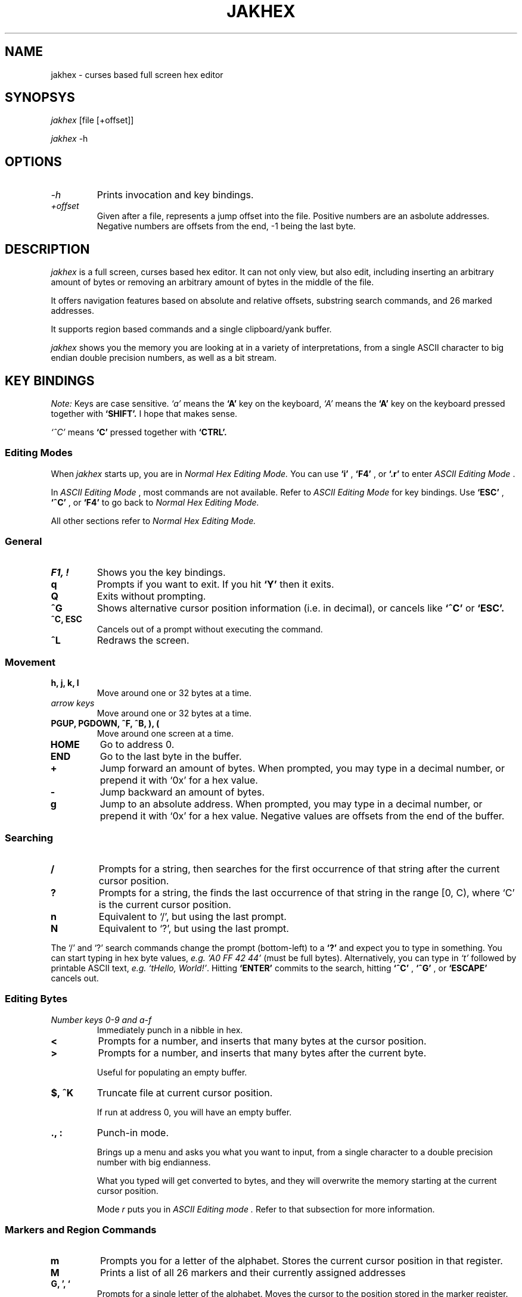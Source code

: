 .TH JAKHEX 1 "20 June 2024" "jakhex"
.SH NAME
jakhex \- curses based full screen hex editor
.SH SYNOPSYS
.I jakhex
[file [+offset]]
.P
.I jakhex
-h
.SH OPTIONS
.TP
.I "-h"
Prints invocation and key bindings.
.TP
.I "+offset"
Given after a file, represents a jump offset into the file. Positive numbers are an asbolute addresses. Negative numbers are offsets from the end, -1 being the last byte.
.SH DESCRIPTION
.I jakhex
is a full screen, curses based hex editor. It can not only view, but also edit,
including inserting an arbitrary amount of bytes or removing an arbitrary amount
of bytes in the middle of the file.
.PP
It offers navigation features based on absolute and relative offsets, substring
search commands, and 26 marked addresses.
.PP
It supports region based commands and a single clipboard/yank buffer.
.PP
.I jakhex
shows you the memory you are looking at in a variety of interpretations, from
a single ASCII character to big endian double precision numbers, as well as
a bit stream.
.SH KEY BINDINGS
.I Note:
Keys are case sensitive.
.I `a'
means the
.B `A'
key on the keyboard,
.I `A'
means the
.B `A'
key on the keyboard pressed together with
.B "`SHIFT'."
I hope that makes sense.
.PP
.I `^C'
means
.B `C'
pressed together with
.B "`CTRL'."
.SS Editing Modes
When
.I jakhex
starts up, you are in
.I "Normal Hex Editing Mode."
You can use
.B "`i'"
,
.B "`F4'"
, or
.B "`.r'"
to enter
.I "ASCII Editing Mode"
\[char46]
.PP
In
.I "ASCII Editing Mode"
, most commands are not available. Refer to
.I "ASCII Editing Mode"
for key bindings.
Use
.B "`ESC'"
,
.B "`^C'"
, or
.B "`F4'"
to go back to
.I "Normal Hex Editing Mode."
.PP
All other sections refer to
.I "Normal Hex Editing Mode."
.SS General
.TP
.B "F1, !"
Shows you the key bindings.
.TP
.B "q"
Prompts if you want to exit. If you hit
.B "`Y'"
then it exits.
.TP
.B "Q"
Exits without prompting.
.TP
.B "^G"
Shows alternative cursor position information (i.e. in decimal),
or cancels like
.B "`^C'"
or
.B "`ESC'."
.TP
.B "^C, ESC"
Cancels out of a prompt without executing the command.
.TP
.B "^L"
Redraws the screen.
.SS Movement
.TP
.B "h, j, k, l"
Move around one or 32 bytes at a time.
.TP
.I "arrow keys"
Move around one or 32 bytes at a time.
.TP
.B "PGUP, PGDOWN, ^F, ^B, ), ("
Move around one screen at a time.
.TP
.B "HOME"
Go to address 0.
.TP
.B "END"
Go to the last byte in the buffer.
.TP
.B "+"
Jump forward an amount of bytes. When prompted, you may type in a decimal
number, or prepend it with `0x' for a hex value.
.TP
.B "-"
Jump backward an amount of bytes.
.TP
.B "g"
Jump to an absolute address. When prompted, you may type in a decimal number, or prepend it with `0x' for a hex value. Negative values are offsets from the end of the buffer.
.SS Searching
.TP
.B /
Prompts for a string, then searches for the first occurrence of that string after the current cursor position.
.TP
.B ?
Prompts for a string, the finds the last occurrence of that string in the range [0, C), where `C' is the current cursor position.
.TP
.B n
Equivalent to `/', but using the last prompt.
.TP
.B N
Equivalent to `?', but using the last prompt.
.PP
The `/' and `?' search commands change the prompt (bottom-left) to a
.B `?'
and expect you to type in something. You can start typing in hex byte values,
.I e.g.
.I "`A0 FF 42 44'"
(must be full bytes).
Alternatively, you can type in
.I `t'
followed by printable ASCII text,
.I e.g.
.IR "`tHello, World!'" .
Hitting
.B `ENTER'
commits to the search, hitting
.B `^C'
,
.B `^G'
, or
.B `ESCAPE'
cancels out.
.SS Editing Bytes
.TP
.I "Number keys 0-9 and a-f"
Immediately punch in a nibble in hex.
.TP
.B "<"
Prompts for a number, and inserts that many bytes at the cursor position.
.TP
.B ">"
Prompts for a number, and inserts that many bytes after the current byte.
.IP
Useful for populating an empty buffer.
.TP
.B "$, ^K"
Truncate file at current cursor position.
.IP
If run at address 0, you will have an empty buffer.
.TP
.B "., :"
Punch-in mode.
.IP
Brings up a menu and asks you what you want to input, from a single character
to a double precision number with big endianness.
.IP
What you typed will get converted to bytes, and they will overwrite the memory
starting at the current cursor position.
.IP
Mode
.I r
puts you in
.I "ASCII Editing mode".
Refer to that subsection for more information.
.SS Markers and Region Commands
.TP
.B "m"
Prompts you for a letter of the alphabet.
Stores the current cursor position in that register.
.TP
.B "M"
Prints a list of all 26 markers and their currently assigned addresses
.TP
.B "G, ', `"
Prompts for a single letter of the alphabet.
Moves the cursor to the position stored in the marker register.
.TP
.B x
Prompts for a pair of markers. Removes the bytes between the first and the
second marker. The buffer will shrink by
.I M2
-
.I M1
+ 1 bytes.
.TP
.B @
Prompts for a pair of markers. Overwrites the bytes in that range with NULLs.
.TP
.B W
Prompts for a pair of markers, then a file name. The bytes in the marked
region will be saved to a file.
.TP
.B y
Prompts for a pair of makers. The memory in that region will be stored in
a hidden buffer.
.TP
.B p
Inserts the contents of the hidden clipboard buffer at the current cursor position.
.TP
.B P
Inserts the contents of the hiddent clipboard buffer AFTER the current cursor position.
.TP
.B *
Overwrites memory starting from the current cursor position with the contents
of the hidden clipboard buffer.
.SS File Manipulation
.TP
.B "o, F3, ^O"
Prompts for a file name. Replaces the current buffer with the contents of that file.
.TP
.B "w, F2, ^S"
Prompts for a file name. Writes the current buffer into that file.
.TP
.B r
Prompts for a file name. Inserts the contents of that file at the current cursor position.
The buffer will grow by how many bytes were read in.
.TP
.B R
Prompts for a file name. Inserts the contents of that file after the current cursor position.
The buffer will grow by how many bytes were read in.
.SS ASCII Editing Mode
This mode changes the prompt at the bottom left to a single
.B "`A'."
Use
.B "ESC"
,
.B "F4"
, or
.B "^C"
to get back to
.I "Normal Hex Editing Mode."
.PP
In this mode, the keys are bound like this:
.TP
.B F1
Shows key bindings
.TP
.I "any printable ASCII characters"
Punches in those bytes as you type them.
.TP
.I "arrow keys"
Move around
.TP
.B "PGUP, PGDOWN"
Move around one sceen at a time.
.TP
.B "BACKSPACE"
Move left. This does not
.I `erase'
anything.
.TP
.B "HOME"
Go to the first byte in the buffer.
.TP
.B "END
Go to the last byte in the buffer.
.TP
.B "F4, ^C, ^D"
Switch to
.I "Normal Hex Editing Mode."
.TP
.B "F2, ^S"
Save to file.
.TP
.B "F3, ^O"
Load a file and replace buffer contents.
.SH SEE ALSO
.BR od (1)
,
.BR hdump (1)
,
.BR hexedit (1)
,
.BR bpe (1)
,
.BR hexed (1)
,
.BR beav (1)
,
.BR xxd (1)
.SH AUTHOR
Vlad Mesco <vlad.mesco@gmail.com>.

This project started life at <https://github.com/alzwded/jakhex>
.SH LICENSE
Copyright 2024 Vlad Mesco
.PP
Redistribution and use in source and binary forms, with or without modification, are permitted provided that the following conditions are met:
.IP 1.
"Redistributions of source code must retain the above copyright notice, this list of conditions and the following disclaimer."
.IP 2.
Redistributions in binary form must reproduce the above copyright notice, this list of conditions and the following disclaimer in the documentation and/or other materials provided with the distribution.
.PP
THIS SOFTWARE IS PROVIDED BY THE COPYRIGHT HOLDERS AND CONTRIBUTORS “AS IS” AND ANY EXPRESS OR IMPLIED WARRANTIES, INCLUDING, BUT NOT LIMITED TO, THE IMPLIED WARRANTIES OF MERCHANTABILITY AND FITNESS FOR A PARTICULAR PURPOSE ARE DISCLAIMED. IN NO EVENT SHALL THE COPYRIGHT HOLDER OR CONTRIBUTORS BE LIABLE FOR ANY DIRECT, INDIRECT, INCIDENTAL, SPECIAL, EXEMPLARY, OR CONSEQUENTIAL DAMAGES (INCLUDING, BUT NOT LIMITED TO, PROCUREMENT OF SUBSTITUTE GOODS OR SERVICES; LOSS OF USE, DATA, OR PROFITS; OR BUSINESS INTERRUPTION) HOWEVER CAUSED AND ON ANY THEORY OF LIABILITY, WHETHER IN CONTRACT, STRICT LIABILITY, OR TORT (INCLUDING NEGLIGENCE OR OTHERWISE) ARISING IN ANY WAY OUT OF THE USE OF THIS SOFTWARE, EVEN IF ADVISED OF THE POSSIBILITY OF SUCH DAMAGE.
.SH LIMITATIONS
.IP \(bu 2
its in-memory buffer is stored as a big contiugous array
.IP "    \(bu" 6
meaning, loading files implies trying to allocate that much memory
.IP "    \(bu" 6
you can derive from that what kind of file sizes you can load at any time
.IP "    \(bu" 6
I just want to note, I have successfully edited a ~5GB file, it just takes
a while to load.
.IP \(bu 2
the screen width is fixed to 80 columns, 32 bytes per line
.IP "    \(bu" 6
other hex editors annoy me in that I need to fiddle with the screen size
to get the line width to align with a round number that's easy to do maths with
.IP "    \(bu" 6
only the bottom 32bits of addresses are printed in the first column, because
I ran out of space
.IP \(bu 2
searching doesn't remember what you previously searched for (but you can use
tmux's/X11's kill buffer to repeatedly paste the same search string)
.IP \(bu 2
the details pane can't be hidden, so you need at least 13 lines of screen
.IP \(bu 2
searching doesn't support patterns nor regular expressions
.IP \(bu 2
region commands always prompt you for a pair of markers
.IP \(bu 2
keys are not rebindable, and the bindings are brain dead. Be sure to print
out a cheat sheet!
.IP \(bu 2
single buffer only
.IP \(bu 2
any file related commands update the "last mentioned file name" which may not be what you want
.IP \(bu 2
markers are not relocated if you insert bytes before their current address
(they hold a number which can be used as an absolute address)
.IP \(bu 2
ASCII only; I imagine you're here mostly to look at bits and bytes, possibly
to diagnose why you have invalid UTF-8 at address 0x145f2200. The only issue
is with filenames containing non-ASCII or non-printable characters; you can
symlink your file to ~/link to work around this.
.IP \(bu 2
there are no preferences and no rc files
.IP \(bu 2
while the `g`, `+` and `-` commands accept both dec and hex input, the
command line invocation only accepts decimal input
.IP \(bu 2
string search limits you to a 2^31-2 long needle, but I hope that doesn't
bother you. I haven't actually tested with anything longer than what you
can type off the top of your head, so it's more of a theoretical limit
